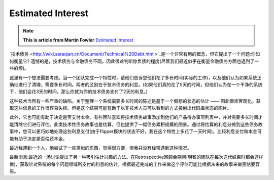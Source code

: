 Estimated Interest
======================

.. note::
  **This is article from Martin Fowler** `Estimated Interest <https://martinfowler.com/bliki/EstimatedInterest.html>`_


`技术债务 <http://wiki.saraqian.cn/Document/Technical%20Debt.html>`_是一个非常有用的概念，但它提出了一个问题:你如何衡量它? 遗憾的是，技术债务与金融债务不同，因此很难判断你负债的程度(尽管我们最近似乎在衡量金融债务方面也遇到了一些麻烦)。

这里有一个想法需要考虑。当一个团队完成一个特性时，请他们告诉您他们花了多长时间(实际的工作)，以及他们认为如果系统正确地进行了清理，需要多长时间。两者的区别在于技术债务的利息。(如果他们真的花了5天的时间，但他们认为在一个干净的系统下，他们会花3天的时间，那么你就为你的技术债务支付了2天的利息。)

这种技术当然有一些严重的缺陷。关于整理一个系统需要多长时间的陈述是基于一个假想的状态的估计 —— 因此很难客观化。获取这些信息的工作很容易失控。但是这个结果可能有助于以非技术人员可以看到的方式投射出代码库状态的图片。

此外，它也可能有助于决定是否支付本金。有些团队喜欢将技术债务故事添加到他们的产品待办事项列表中，并对需要多长时间才能清除它们进行评估。此类技术性债务故事也是估算，但也提供了一幅债务累积规模的图景。通过将估算的利息分摊到这些债务故事中，您可以更巧妙地处理这些利息支付(由于flipper模块的状态不好，我在这个特性上多花了一天时间)。比较利息支付和本金可能有助于决定是否偿还本金。

最近我遇到一个人，他尝试了一些类似的东西，觉得很方便，但我并没有经常遇到这种情况。

最新消息:最近的一场讨论提出了另一种吸引估计兴趣的方法。在Retrospective回顾会期间(明智的团队在每次迭代结束时都会这样做)，获取针对系统的每个问题领域所支付的利息的估计。根据最近完成的工作来做这个评估可能比根据未来的故事来做预估要容易。


.. index:: technical debt, martin fowloer
